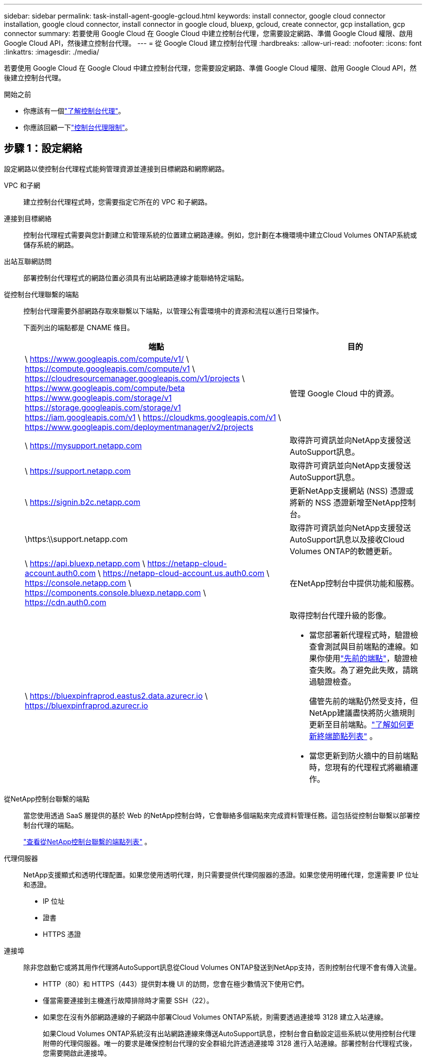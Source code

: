 ---
sidebar: sidebar 
permalink: task-install-agent-google-gcloud.html 
keywords: install connector, google cloud connector installation, google cloud connector, install connector in google cloud, bluexp, gcloud, create connector, gcp installation, gcp connector 
summary: 若要使用 Google Cloud 在 Google Cloud 中建立控制台代理，您需要設定網路、準備 Google Cloud 權限、啟用 Google Cloud API，然後建立控制台代理。 
---
= 從 Google Cloud 建立控制台代理
:hardbreaks:
:allow-uri-read: 
:nofooter: 
:icons: font
:linkattrs: 
:imagesdir: ./media/


[role="lead"]
若要使用 Google Cloud 在 Google Cloud 中建立控制台代理，您需要設定網路、準備 Google Cloud 權限、啟用 Google Cloud API，然後建立控制台代理。

.開始之前
* 你應該有一個link:concept-agents.html["了解控制台代理"]。
* 你應該回顧一下link:reference-limitations.html["控制台代理限制"]。




== 步驟 1：設定網絡

設定網路以使控制台代理程式能夠管理資源並連接到目標網路和網際網路。

VPC 和子網:: 建立控制台代理程式時，您需要指定它所在的 VPC 和子網路。


連接到目標網絡:: 控制台代理程式需要與您計劃建立和管理系統的位置建立網路連線。例如，您計劃在本機環境中建立Cloud Volumes ONTAP系統或儲存系統的網路。


出站互聯網訪問:: 部署控制台代理程式的網路位置必須具有出站網路連線才能聯絡特定端點。


從控制台代理聯繫的端點:: 控制台代理需要外部網路存取來聯繫以下端點，以管理公有雲環境中的資源和流程以進行日常操作。
+
--
下面列出的端點都是 CNAME 條目。

[cols="2a,1a"]
|===
| 端點 | 目的 


 a| 
\ https://www.googleapis.com/compute/v1/ \ https://compute.googleapis.com/compute/v1 \ https://cloudresourcemanager.googleapis.com/v1/projects \ https://www.googleapis.com/compute/beta https://www.googleapis.com/storage/v1 https://storage.googleapis.com/storage/v1 https://iam.googleapis.com/v1 \ https://cloudkms.googleapis.com/v1 \ https://www.googleapis.com/deploymentmanager/v2/projects
 a| 
管理 Google Cloud 中的資源。



 a| 
\ https://mysupport.netapp.com
 a| 
取得許可資訊並向NetApp支援發送AutoSupport訊息。



 a| 
\ https://support.netapp.com
 a| 
取得許可資訊並向NetApp支援發送AutoSupport訊息。



 a| 
\ https://signin.b2c.netapp.com
 a| 
更新NetApp支援網站 (NSS) 憑證或將新的 NSS 憑證新增至NetApp控制台。



 a| 
\https:\\support.netapp.com
 a| 
取得許可資訊並向NetApp支援發送AutoSupport訊息以及接收Cloud Volumes ONTAP的軟體更新。



 a| 
\ https://api.bluexp.netapp.com \ https://netapp-cloud-account.auth0.com \ https://netapp-cloud-account.us.auth0.com \ https://console.netapp.com \ https://components.console.bluexp.netapp.com \ https://cdn.auth0.com
 a| 
在NetApp控制台中提供功能和服務。



 a| 
\ https://bluexpinfraprod.eastus2.data.azurecr.io \ https://bluexpinfraprod.azurecr.io
 a| 
取得控制台代理升級的影像。

* 當您部署新代理程式時，驗證檢查會測試與目前端點的連線。如果你使用link:link:reference-networking-saas-console-previous.html["先前的端點"]，驗證檢查失敗。為了避免此失敗，請跳過驗證檢查。
+
儘管先前的端點仍然受支持，但NetApp建議盡快將防火牆規則更新至目前端點。link:reference-networking-saas-console-previous.html#update-endpoint-list["了解如何更新終端節點列表"] 。

* 當您更新到防火牆中的目前端點時，您現有的代理程式將繼續運作。


|===
--


從NetApp控制台聯繫的端點:: 當您使用透過 SaaS 層提供的基於 Web 的NetApp控制台時，它會聯絡多個端點來完成資料管理任務。這包括從控制台聯繫以部署控制台代理的端點。
+
--
link:reference-networking-saas-console.html["查看從NetApp控制台聯繫的端點列表"] 。

--


代理伺服器:: NetApp支援顯式和透明代理配置。如果您使用透明代理，則只需要提供代理伺服器的憑證。如果您使用明確代理，您還需要 IP 位址和憑證。
+
--
* IP 位址
* 證書
* HTTPS 憑證


--


連接埠:: 除非您啟動它或將其用作代理將AutoSupport訊息從Cloud Volumes ONTAP發送到NetApp支持，否則控制台代理不會有傳入流量。
+
--
* HTTP（80）和 HTTPS（443）提供對本機 UI 的訪問，您會在極少數情況下使用它們。
* 僅當需要連接到主機進行故障排除時才需要 SSH（22）。
* 如果您在沒有外部網路連線的子網路中部署Cloud Volumes ONTAP系統，則需要透過連接埠 3128 建立入站連線。
+
如果Cloud Volumes ONTAP系統沒有出站網路連線來傳送AutoSupport訊息，控制台會自動設定這些系統以使用控制台代理附帶的代理伺服器。唯一的要求是確保控制台代理的安全群組允許透過連接埠 3128 進行入站連線。部署控制台代理程式後，您需要開啟此連接埠。



--


啟用 NTP:: 如果您打算使用NetApp資料分類掃描公司資料來源，則應在控制台代理程式和NetApp資料分類系統上啟用網路時間協定 (NTP) 服務，以便系統之間的時間同步。 https://docs.netapp.com/us-en/data-services-data-classification/concept-cloud-compliance.html["了解有關NetApp資料分類的更多信息"^]
+
--
建立控制台代理程式後實現此網路需求。

--




== 步驟 2：設定權限以建立控制台代理

為 Google Cloud 使用者設定權限以從 Google Cloud 部署控制台代理虛擬機器。

.步驟
. 在 Google 平台中建立自訂角色：
+
.. 建立包含以下權限的 YAML 檔案：
+
[source, yaml]
----
title: Console agent deployment policy
description: Permissions for the user who deploys the NetApp Console agent
stage: GA
includedPermissions:
- compute.disks.create
- compute.disks.get
- compute.disks.list
- compute.disks.setLabels
- compute.disks.use
- compute.firewalls.create
- compute.firewalls.delete
- compute.firewalls.get
- compute.firewalls.list
- compute.globalOperations.get
- compute.images.get
- compute.images.getFromFamily
- compute.images.list
- compute.images.useReadOnly
- compute.instances.attachDisk
- compute.instances.create
- compute.instances.get
- compute.instances.list
- compute.instances.setDeletionProtection
- compute.instances.setLabels
- compute.instances.setMachineType
- compute.instances.setMetadata
- compute.instances.setTags
- compute.instances.start
- compute.instances.updateDisplayDevice
- compute.machineTypes.get
- compute.networks.get
- compute.networks.list
- compute.networks.updatePolicy
- compute.projects.get
- compute.regions.get
- compute.regions.list
- compute.subnetworks.get
- compute.subnetworks.list
- compute.zoneOperations.get
- compute.zones.get
- compute.zones.list
- deploymentmanager.compositeTypes.get
- deploymentmanager.compositeTypes.list
- deploymentmanager.deployments.create
- deploymentmanager.deployments.delete
- deploymentmanager.deployments.get
- deploymentmanager.deployments.list
- deploymentmanager.manifests.get
- deploymentmanager.manifests.list
- deploymentmanager.operations.get
- deploymentmanager.operations.list
- deploymentmanager.resources.get
- deploymentmanager.resources.list
- deploymentmanager.typeProviders.get
- deploymentmanager.typeProviders.list
- deploymentmanager.types.get
- deploymentmanager.types.list
- resourcemanager.projects.get
- compute.instances.setServiceAccount
- iam.serviceAccounts.list
----
.. 從 Google Cloud 啟動雲殼。
.. 上傳包含所需權限的 YAML 檔案。
.. 使用建立自訂角色 `gcloud iam roles create`命令。
+
以下範例在專案層級建立一個名為「connectorDeployment」的角色：

+
gcloud iam 角色建立 connectorDeployment --project=myproject --file=connector-deployment.yaml

+
https://cloud.google.com/iam/docs/creating-custom-roles#iam-custom-roles-create-gcloud["Google Cloud 文件：建立和管理自訂角色"^]



. 將此自訂角色指派給從 Google Cloud 部署控制台代理程式的使用者。
+
https://cloud.google.com/iam/docs/granting-changing-revoking-access#grant-single-role["Google Cloud 文件：授予單一角色"^]





== 步驟 3：設定控制台代理操作的權限

需要一個 Google Cloud 服務帳號來向控制台代理提供控制台管理 Google Cloud 中的資源所需的權限。建立控制台代理程式時，您需要將此服務帳戶與控制台代理 VM 關聯。

在後續版本中新增權限時，您有責任更新自訂角色。如果需要新的權限，它們將在發行說明中列出。

.步驟
. 在 Google Cloud 中建立自訂角色：
+
.. 建立一個包含以下內容的 YAML 文件link:reference-permissions-gcp.html["控制台代理程式的服務帳戶權限"]。
.. 從 Google Cloud 啟動雲殼。
.. 上傳包含所需權限的 YAML 檔案。
.. 使用建立自訂角色 `gcloud iam roles create`命令。
+
以下範例在專案層級建立一個名為「connector」的角色：

+
`gcloud iam roles create connector --project=myproject --file=connector.yaml`

+
https://cloud.google.com/iam/docs/creating-custom-roles#iam-custom-roles-create-gcloud["Google Cloud 文件：建立和管理自訂角色"^]



. 在 Google Cloud 中建立服務帳號並將角色指派給該服務帳號：
+
.. 從 IAM 和管理服務中，選擇 *服務帳戶 > 建立服務帳戶*。
.. 輸入服務帳戶詳細資料並選擇*建立並繼續*。
.. 選擇您剛剛建立的角色。
.. 完成剩餘步驟以建立角色。
+
https://cloud.google.com/iam/docs/creating-managing-service-accounts#creating_a_service_account["Google Cloud 文件：建立服務帳號"^]



. 如果您打算在與控制台代理程式所在專案不同的專案中部署Cloud Volumes ONTAP系統，則需要為控制台代理程式的服務帳戶提供這些項目的存取權限。
+
例如，假設控制台代理程式位於專案 1 中，而您想要在專案 2 中建立Cloud Volumes ONTAP系統。您需要授予項目 2 中的服務帳戶存取權限。

+
.. 從 IAM 和管理服務中，選擇您想要建立Cloud Volumes ONTAP系統的 Google Cloud 專案。
.. 在 *IAM* 頁面上，選擇 *授予存取權限* 並提供所需的詳細資訊。
+
*** 輸入控制台代理服務帳戶的電子郵件。
*** 選擇控制台代理程式的自訂角色。
*** 選擇*儲存*。




+
有關詳細信息，請參閱 https://cloud.google.com/iam/docs/granting-changing-revoking-access#grant-single-role["Google Cloud 文件"^]





== 步驟 4：設定共享 VPC 權限

如果您使用共用 VPC 將資源部署到服務項目中，則需要準備好您的權限。

此表僅供參考，當 IAM 配置完成時，您的環境應該反映權限表。

.查看共用 VPC 權限
[%collapsible]
====
[cols="10,10,10,18,18,34"]
|===
| 身分 | 創造者 | 主辦地點 | 服務項目權限 | 宿主專案權限 | 目的 


| Google 帳戶部署代理 | 風俗 | 服務項目  a| 
link:task-install-agent-google-console-gcloud.html#agent-permissions-google["代理部署策略"]
 a| 
計算.網路用戶
| 在服務項目中部署代理 


| 代理服務帳戶 | 風俗 | 服務項目  a| 
link:reference-permissions-gcp.html["代理服務帳號策略"]
| 計算.網路使用者部署管理員.編輯器 | 部署和維護服務項目中的Cloud Volumes ONTAP和服務 


| Cloud Volumes ONTAP服務帳戶 | 風俗 | 服務項目 | storage.admin 成員： NetApp Console 服務帳號為 serviceAccount.user | 不適用 | （選購）適用於NetApp Cloud Tiering 和NetApp Backup and Recovery 


| Google API 服務代理 | Google雲 | 服務項目  a| 
（預設）編輯器
 a| 
計算.網路用戶
| 代表部署與 Google Cloud API 互動。允許控制台使用共用網路。 


| Google Compute Engine 預設服務帳戶 | Google雲 | 服務項目  a| 
（預設）編輯器
 a| 
計算.網路用戶
| 代表部署部署 Google Cloud 執行個體和運算基礎架構。允許控制台使用共用網路。 
|===
筆記：

. 如果您沒有將防火牆規則傳遞給部署並選擇讓控制台為您建立規則，則僅主機專案才需要 deploymentmanager.editor。如果未指定規則， NetApp控制台將在主機專案中建立包含 VPC0 防火牆規則的部署。
. 只有當您未將防火牆規則傳遞給部署並選擇讓控制台為您建立它們時，才需要firewall.create 和firewall.delete。這些權限位於控制台帳戶 .yaml 檔案中。如果您使用共用 VPC 部署 HA 對，這些權限將用於為 VPC1、2 和 3 建立防火牆規則。對於所有其他部署，這些權限也將用於為 VPC0 建立規則。
. 對於 Cloud Tiering，分層服務帳戶必須在服務帳戶上具有 serviceAccount.user 角色，而不僅僅是在專案層級。目前，如果您在專案層級指派 serviceAccount.user，則使用 getIAMPolicy 查詢服務帳號時不會顯示權限。


====


== 步驟 5：啟用 Google Cloud API

在部署控制台代理程式和Cloud Volumes ONTAP之前，先啟用多個 Google Cloud API。

.步
. 在您的專案中啟用以下 Google Cloud API：
+
** 雲端部署管理器 V2 API
** 雲端日誌 API
** 雲端資源管理器 API
** 計算引擎 API
** 身分識別和存取管理 (IAM) API
** 雲端金鑰管理服務 (KMS) API
+
（僅當您打算將NetApp Backup and Recovery 與客戶管理加密金鑰 (CMEK) 結合使用時才需要）





https://cloud.google.com/apis/docs/getting-started#enabling_apis["Google Cloud 文件：啟用 API"^]



== 步驟 6：建立控制台代理

使用 Google Cloud 建立控制台代理程式。

建立控制台代理程式會使用預設配置在 Google Cloud 中部署虛擬機器執行個體。建立控制台代理程式後，請勿切換到具有較少 CPU 或較少 RAM 的較小 VM 執行個體。link:reference-agent-default-config.html["了解控制台代理的預設配置"] 。

.開始之前
您應該具有以下內容：

* 建立控制台代理程式所需的 Google Cloud 權限以及控制台代理虛擬機器的服務帳號。
* 滿足組網需求的VPC及子網路。
* 了解 VM 實例要求。
+
** *CPU*：8 核心或 8 個 vCPU
** 記憶體：32 GB
** *機器類型*：我們推薦 n2-standard-8。
+
Google Cloud 在具有支援 Shielded VM 功能的作業系統的 VM 執行個體上支援控制台代理。





.步驟
. 使用您喜歡的方法登入 Google Cloud SDK。
+
此範例使用安裝了 gcloud SDK 的本機 shell，但您也可以使用 Google Cloud Shell。

+
有關 Google Cloud SDK 的更多信息，請訪問link:https://cloud.google.com/sdk["Google Cloud SDK 文件頁面"^]。

. 驗證您是否以具有上述部分定義的所需權限的使用者身分登入：
+
[source, bash]
----
gcloud auth list
----
+
輸出應顯示以下內容，其中 * 使用者帳戶是要登入的使用者帳戶：

+
[listing]
----
Credentialed Accounts
ACTIVE  ACCOUNT
     some_user_account@domain.com
*    desired_user_account@domain.com
To set the active account, run:
 $ gcloud config set account `ACCOUNT`
Updates are available for some Cloud SDK components. To install them,
please run:
$ gcloud components update
----
. 運行 `gcloud compute instances create`命令：
+
[source, bash]
----
gcloud compute instances create <instance-name>
  --machine-type=n2-standard-8
  --image-project=netapp-cloudmanager
  --image-family=cloudmanager
  --scopes=cloud-platform
  --project=<project>
  --service-account=<service-account>
  --zone=<zone>
  --no-address
  --tags <network-tag>
  --network <network-path>
  --subnet <subnet-path>
  --boot-disk-kms-key <kms-key-path>
----
+
實例名稱:: VM 實例所需的實例名稱。
專案:: （可選）您想要部署虛擬機器的專案。
服務帳戶:: 步驟 2 的輸出中指定的服務帳戶。
區:: 您想要部署虛擬機器的區域
無地址:: （可選）不使用外部 IP 位址（您需要雲端 NAT 或代理將流量路由到公用網際網路）
網路標籤:: （可選）新增網路標記，使用標記將防火牆規則連結到控制台代理實例
網路路徑:: （可選）新增要部署控制台代理程式的網路名稱（對於共用 VPC，您需要完整路徑）
子網路路徑:: （可選）新增要部署控制台代理程式的子網路名稱（對於共用 VPC，您需要完整路徑）
kms 金鑰路徑:: （可選）新增 KMS 金鑰來加密控制台代理的磁碟（還需要套用 IAM 權限）
+
--
有關這些標誌的更多信息，請訪問link:https://cloud.google.com/sdk/gcloud/reference/compute/instances/create["Google Cloud 運算 SDK 文件"^]。

--


+
運行該命令將部署控制台代理程式。控制台代理實例和軟體應在大約五分鐘內運行。

. 開啟 Web 瀏覽器並輸入控制台代理主機 URL：
+
控制台主機 URL 可以是本機主機、私人 IP 位址或公用 IP 位址，取決於主機的配置。例如，如果控制台代理程式位於沒有公用 IP 位址的公有雲中，則必須輸入與控制台代理主機有連接的主機的私人 IP 位址。

. 登入後，設定控制台代理：
+
.. 指定與控制台代理程式關聯的控制台組織。
+
link:concept-identity-and-access-management.html["了解身分和存取管理"] 。

.. 輸入系統的名稱。




.結果
控制台代理現在已安裝並設定到您的控制台組織。

開啟 Web 瀏覽器並前往 https://console.netapp.com["NetApp控制台"^]開始使用控制台代理。
